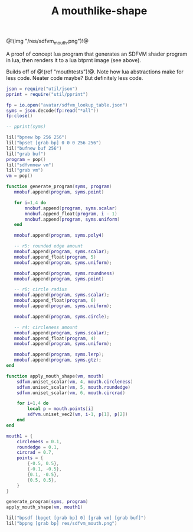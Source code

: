 #+TITLE: A mouthlike-shape

@!(img "/res/sdfvm_mouth.png")!@

A proof of concept lua program that generates an SDFVM
shader program in lua, then renders it to a lua btprnt
image (see above).

Builds off of @!(ref "mouthtests")!@. Note how lua
abstractions make for less code. Neater code maybe? But
definitely less code.

#+NAME: sdfvm_mouth.lua
#+BEGIN_SRC lua :tangle avatar/mouth/sdfvm_mouth.lua
json = require("util/json")
pprint = require("util/pprint")

fp = io.open("avatar/sdfvm_lookup_table.json")
syms = json.decode(fp:read("*all"))
fp:close()

-- pprint(syms)

lil("bpnew bp 256 256")
lil("bpset [grab bp] 0 0 0 256 256")
lil("bufnew buf 256")
lil("grab buf")
program = pop()
lil("sdfvmnew vm")
lil("grab vm")
vm = pop()

function generate_program(syms, program)
   mnobuf.append(program, syms.point)

   for i=1,4 do
       mnobuf.append(program, syms.scalar)
       mnobuf.append_float(program, i - 1)
       mnobuf.append(program, syms.uniform)
   end

   mnobuf.append(program, syms.poly4)

   -- r5: rounded edge amount
   mnobuf.append(program, syms.scalar);
   mnobuf.append_float(program, 5)
   mnobuf.append(program, syms.uniform);

   mnobuf.append(program, syms.roundness)
   mnobuf.append(program, syms.point)

   -- r6: circle radius
   mnobuf.append(program, syms.scalar);
   mnobuf.append_float(program, 6)
   mnobuf.append(program, syms.uniform);

   mnobuf.append(program, syms.circle);

   -- r4: circleness amount
   mnobuf.append(program, syms.scalar);
   mnobuf.append_float(program, 4)
   mnobuf.append(program, syms.uniform);

   mnobuf.append(program, syms.lerp);
   mnobuf.append(program, syms.gtz);
end

function apply_mouth_shape(vm, mouth)
    sdfvm.uniset_scalar(vm, 4, mouth.circleness)
    sdfvm.uniset_scalar(vm, 5, mouth.roundedge)
    sdfvm.uniset_scalar(vm, 6, mouth.circrad)

    for i=1,4 do
        local p = mouth.points[i]
        sdfvm.uniset_vec2(vm, i-1, p[1], p[2])
    end
end

mouth1 = {
    circleness = 0.1,
    roundedge = 0.1,
    circrad = 0.7,
    points = {
        {-0.5, 0.5},
        {-0.1, -0.5},
        {0.1, -0.5},
        {0.5, 0.5},
    }
}

generate_program(syms, program)
apply_mouth_shape(vm, mouth1)

lil("bpsdf [bpget [grab bp] 0] [grab vm] [grab buf]")
lil("bppng [grab bp] res/sdfvm_mouth.png")
#+END_SRC
